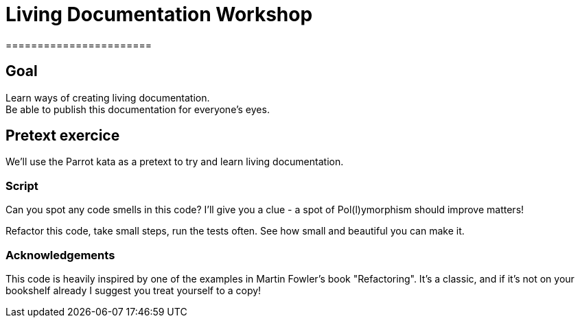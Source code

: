 = Living Documentation Workshop
=======================

== Goal

Learn ways of creating living documentation. +
Be able to publish this documentation for everyone's eyes.

== Pretext exercice

We'll use the Parrot kata as a pretext to try and learn living documentation.

=== Script

Can you spot any code smells in this code? I'll give you a clue - a spot of Pol(l)ymorphism should improve matters!

Refactor this code, take small steps, run the tests often. See how small and beautiful you can make it.

=== Acknowledgements

This code is heavily inspired by one of the examples in Martin Fowler's book "Refactoring". It's a classic, and if it's not on your bookshelf already I suggest you treat yourself to a copy!